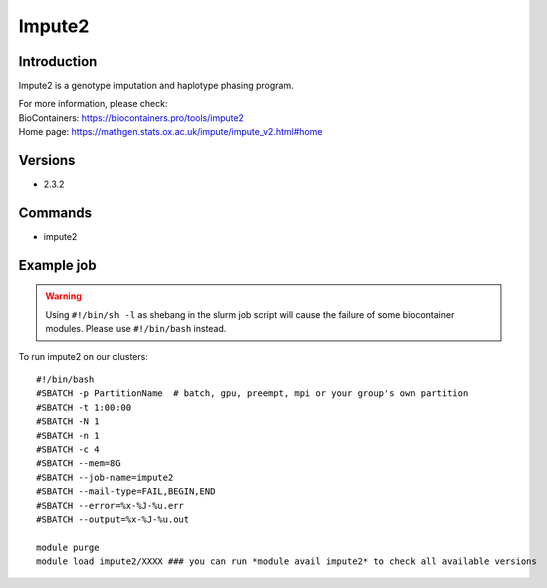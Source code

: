 .. _backbone-label:

Impute2
==============================

Introduction
~~~~~~~~
Impute2 is a genotype imputation and haplotype phasing program.


| For more information, please check:
| BioContainers: https://biocontainers.pro/tools/impute2 
| Home page: https://mathgen.stats.ox.ac.uk/impute/impute_v2.html#home

Versions
~~~~~~~~
- 2.3.2

Commands
~~~~~~~
- impute2

Example job
~~~~~
.. warning::
    Using ``#!/bin/sh -l`` as shebang in the slurm job script will cause the failure of some biocontainer modules. Please use ``#!/bin/bash`` instead.

To run impute2 on our clusters::

 #!/bin/bash
 #SBATCH -p PartitionName  # batch, gpu, preempt, mpi or your group's own partition
 #SBATCH -t 1:00:00
 #SBATCH -N 1
 #SBATCH -n 1
 #SBATCH -c 4
 #SBATCH --mem=8G
 #SBATCH --job-name=impute2
 #SBATCH --mail-type=FAIL,BEGIN,END
 #SBATCH --error=%x-%J-%u.err
 #SBATCH --output=%x-%J-%u.out

 module purge
 module load impute2/XXXX ### you can run *module avail impute2* to check all available versions
